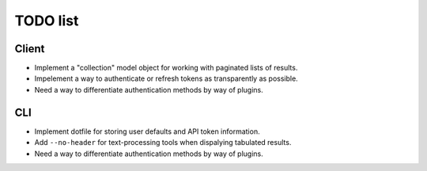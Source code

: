 #########
TODO list
#########

Client
======

+ Implement a "collection" model object for working with paginated lists of
  results.
+ Impelement a way to authenticate or refresh tokens as transparently as
  possible.
+ Need a way to differentiate authentication methods by way of plugins.

CLI
===

+ Implement dotfile for storing user defaults and API token information.
+ Add ``--no-header`` for text-processing tools when dispalying tabulated results.
+ Need a way to differentiate authentication methods by way of plugins.
